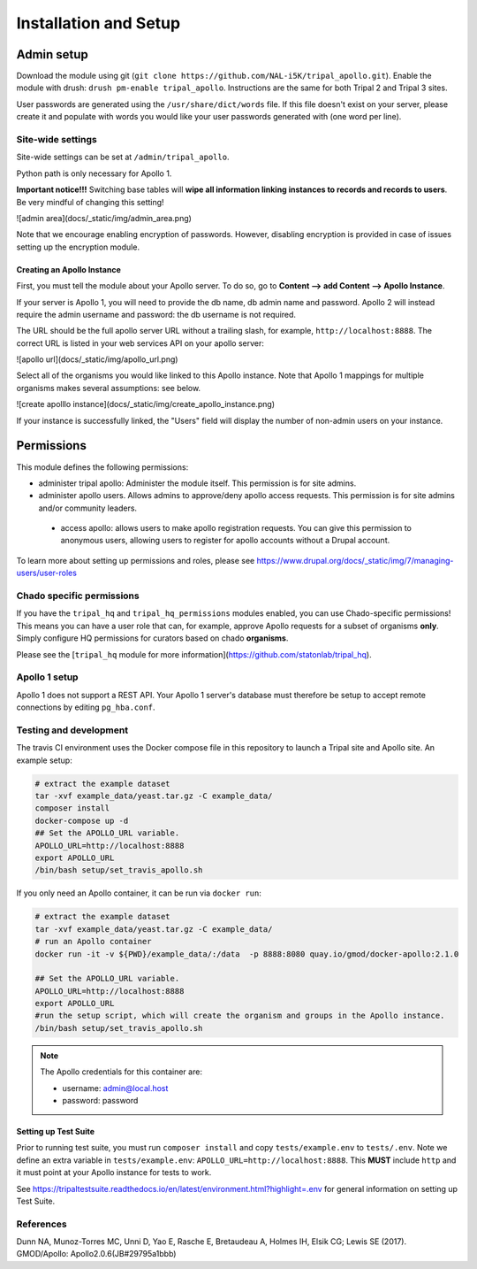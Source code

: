 =======================
Installation and Setup
=======================

Admin setup
============

Download the module using git (``git clone https://github.com/NAL-i5K/tripal_apollo.git``).  Enable the module with drush: ``drush pm-enable tripal_apollo``.  Instructions are the same for both Tripal 2 and Tripal 3 sites.

User passwords are generated using the ``/usr/share/dict/words`` file.  If this file doesn't exist on your server, please create it and populate with words you would like your user passwords generated with (one word per line).

Site-wide settings
-----------------------

Site-wide settings can be set at ``/admin/tripal_apollo``.

Python path is only necessary for Apollo 1.

**Important notice!!!**  Switching base tables will **wipe all information linking instances to records and records to users**.  Be very mindful of changing this setting!

![admin area](docs/_static/img/admin_area.png)

Note that we encourage enabling encryption of passwords.  However, disabling encryption is provided in case of issues setting up the encryption module.

Creating an Apollo Instance
~~~~~~~~~~~~~~~~~~~~~~~~~~~~

First, you must tell the module about your Apollo server.  To do so, go to **Content --> add Content --> Apollo Instance**.

If your server is Apollo 1, you will need to provide the db name, db admin name and password.  Apollo 2 will instead require the admin username and password: the db username is not required.

The URL should be the full apollo server URL without a trailing slash, for example,  ``http://localhost:8888``.  The correct URL is listed in your web services API on your apollo server:

![apollo url](docs/_static/img/apollo_url.png)

Select all of the organisms you would like linked to this Apollo instance.  Note that Apollo 1 mappings for multiple organisms makes several assumptions: see below.

![create apolllo instance](docs/_static/img/create_apollo_instance.png)


If your instance is successfully linked, the "Users" field will display the number of non-admin users on your instance.

Permissions
=============

This module defines the following permissions:

* administer tripal apollo: Administer the module itself.  This permission is for site admins.
* administer apollo users.  Allows admins to approve/deny apollo access requests.  This permission is for site admins and/or community leaders.
 * access apollo: allows users to make apollo registration requests.  You can give this permission to anonymous users, allowing users to register for apollo accounts without a Drupal account.

To learn more about setting up permissions and roles, please see https://www.drupal.org/docs/_static/img/7/managing-users/user-roles

Chado specific permissions
---------------------------


If you have the ``tripal_hq`` and ``tripal_hq_permissions`` modules enabled, you can use Chado-specific permissions!  This means you can have a user role that can, for example, approve Apollo requests for a subset of organisms **only**.  Simply configure HQ permissions for curators based on chado **organisms**.

Please see the [``tripal_hq`` module for more information](https://github.com/statonlab/tripal_hq).

Apollo 1 setup
-----------------------


Apollo 1 does not support a REST API.  Your Apollo 1 server's database must therefore be setup to accept remote connections by editing ``pg_hba.conf``.


Testing and development
-----------------------

The travis CI environment uses the Docker compose file in this repository to launch a Tripal site and Apollo site. An example setup:

.. code-block:: bash

  # extract the example dataset
  tar -xvf example_data/yeast.tar.gz -C example_data/
  composer install
  docker-compose up -d
  ## Set the APOLLO_URL variable.
  APOLLO_URL=http://localhost:8888
  export APOLLO_URL
  /bin/bash setup/set_travis_apollo.sh

If you only need an Apollo container, it can be run via ``docker run``:

.. code-block:: bash

  # extract the example dataset
  tar -xvf example_data/yeast.tar.gz -C example_data/
  # run an Apollo container
  docker run -it -v ${PWD}/example_data/:/data  -p 8888:8080 quay.io/gmod/docker-apollo:2.1.0

  ## Set the APOLLO_URL variable.
  APOLLO_URL=http://localhost:8888
  export APOLLO_URL
  #run the setup script, which will create the organism and groups in the Apollo instance.
  /bin/bash setup/set_travis_apollo.sh


.. note::

  The Apollo credentials for this container are:

  * username: admin@local.host
  * password: password

Setting up Test Suite
~~~~~~~~~~~~~~~~~~~~~~~

Prior to running test suite, you must run ``composer install`` and copy ``tests/example.env`` to ``tests/.env``.  Note we define an extra variable in ``tests/example.env``: ``APOLLO_URL=http://localhost:8888``.  This **MUST** include ``http`` and it must point at your Apollo instance for tests to work.

See https://tripaltestsuite.readthedocs.io/en/latest/environment.html?highlight=.env for general information on setting up Test Suite.

References
---------------

Dunn NA, Munoz-Torres MC, Unni D, Yao E, Rasche E, Bretaudeau A, Holmes IH, Elsik CG; Lewis SE (2017). GMOD/Apollo: Apollo2.0.6(JB#29795a1bbb)
